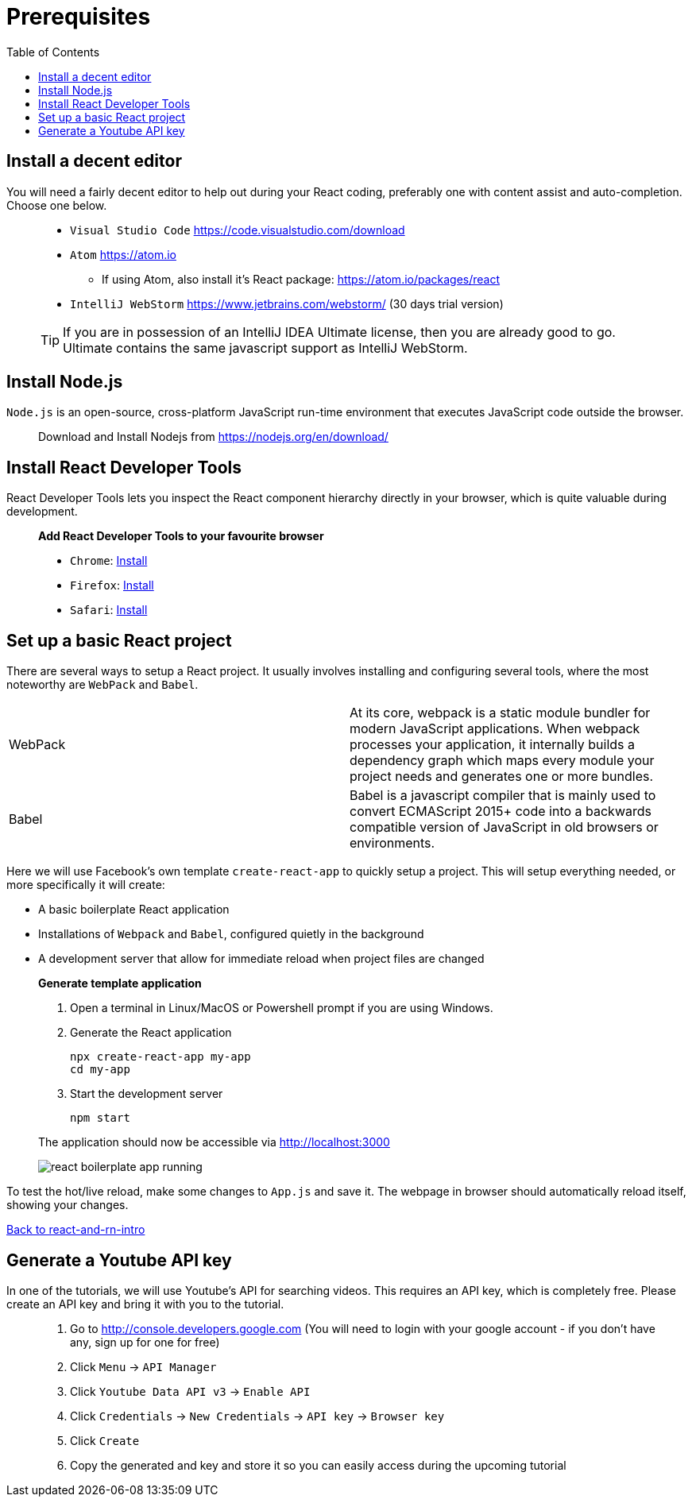 :toc:
:imagesdir: images

ifdef::env-github[]
:tip-caption: :bulb:
:note-caption: :information_source:
:important-caption: :heavy_exclamation_mark:
:caution-caption: :fire:
:warning-caption: :warning:
endif::[]

= Prerequisites

== Install a decent editor
You will need a fairly decent editor to help out during your React coding, preferably one with content assist and auto-completion. Choose one below. 

[quote]
____
* `Visual Studio Code` https://code.visualstudio.com/download[https://code.visualstudio.com/download]
* `Atom` https://atom.io
** If using Atom, also install it's React package: https://atom.io/packages/react
* `IntelliJ WebStorm` https://www.jetbrains.com/webstorm/[https://www.jetbrains.com/webstorm/] (30 days trial version)

[TIP]
====
If you are in possession of an IntelliJ IDEA Ultimate license, then you are already good to go. Ultimate contains the same javascript support as IntelliJ WebStorm.
====

____

== Install Node.js
`Node.js` is an open-source, cross-platform JavaScript run-time environment that executes JavaScript code outside the browser.

[quote]
____
Download and Install Nodejs from https://nodejs.org/en/download/ 
____

== Install React Developer Tools

React Developer Tools lets you inspect the React component hierarchy directly in your browser, which is quite valuable during development.

[quote]
____
*Add React Developer Tools to your favourite browser*

- `Chrome`: https://chrome.google.com/webstore/detail/react-developer-tools/fmkadmapgofadopljbjfkapdkoienihi?utm_source=chrome-ntp-icon[Install]

- `Firefox`: https://addons.mozilla.org/en-US/firefox/addon/react-devtools/[Install]

- `Safari`: https://github.com/facebook/react-devtools/blob/master/packages/react-devtools/README.md[Install]
____

== Set up a basic React project
There are several ways to setup a React project. It usually involves installing and configuring several tools, where the most noteworthy are `WebPack` and `Babel`.

[width="100%"]
|====================

| WebPack | At its core, webpack is a static module bundler for modern JavaScript applications. When webpack processes your application, it internally builds a dependency graph which maps every module your project needs and generates one or more bundles.

| Babel | Babel is a javascript compiler that is mainly used to convert ECMAScript 2015+ code into a backwards compatible version of JavaScript in old browsers or environments. 

|====================

Here we will use Facebook's own template `create-react-app` to quickly setup a project. This will setup everything needed, or more specifically it will create:

* A basic boilerplate React application
* Installations of `Webpack` and `Babel`, configured quietly in the background
* A development server that allow for immediate reload when project files are changed

[quote]
____
*Generate template application*

. Open a terminal in Linux/MacOS or Powershell prompt if you are using Windows.

. Generate the React application
+
[source, bash]
----
npx create-react-app my-app
cd my-app
----

. Start the development server
+
[source, bash]
----
npm start
----

The application should now be accessible via http://localhost:3000

image::react-boilerplate-app-running.png[]

____

To test the hot/live reload, make some changes to `App.js` and save it. The webpage in browser should automatically reload itself, showing your changes.

<<README.adoc#, Back to react-and-rn-intro>>

== Generate a Youtube API key

In one of the tutorials, we will use Youtube's API for searching videos. This requires an API key, which is completely free. Please create an API key and bring it with you to the tutorial.

[quote]
____
. Go to http://console.developers.google.com (You will need to login with your google account - if you don't have any, sign up for one for free)
. Click `Menu` -> `API Manager`
. Click `Youtube Data API v3` -> `Enable API`
. Click `Credentials` -> `New Credentials` -> `API key` -> `Browser key`
. Click `Create`
. Copy the generated and key and store it so you can easily access during the upcoming tutorial
____
